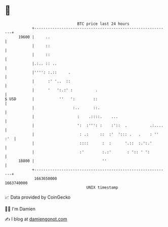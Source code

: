 * 👋

#+begin_example
                                   BTC price last 24 hours                    
               +------------------------------------------------------------+ 
         19600 |     ..                                                     | 
               |     ::                                                     | 
               |     ::                                                     | 
               |.:.. :: ..                                                  | 
               |'''': :.::     .                                            | 
               |      :' '..  ::                                            | 
               |      '   ':.:' :          .                                | 
   $ USD       |           ''   ':        ::                                | 
               |                 :..      ::.                               | 
               |                   :    .::::.    ...                       | 
               |                   ':  :''': :    :'::  .          .:....   | 
               |                    : .:     ::  :'  '::: .   .    : '' :'  | 
               |                    ::::      :  :      '.::  :.':.'        | 
               |                    :'        :.:'       : ':: ' ':         | 
         18800 |                              ''                            | 
               +------------------------------------------------------------+ 
                1663650000                                        1663740000  
                                       UNIX timestamp                         
#+end_example
📈 Data provided by CoinGecko

🧑‍💻 I'm Damien

✍️ I blog at [[https://www.damiengonot.com][damiengonot.com]]

